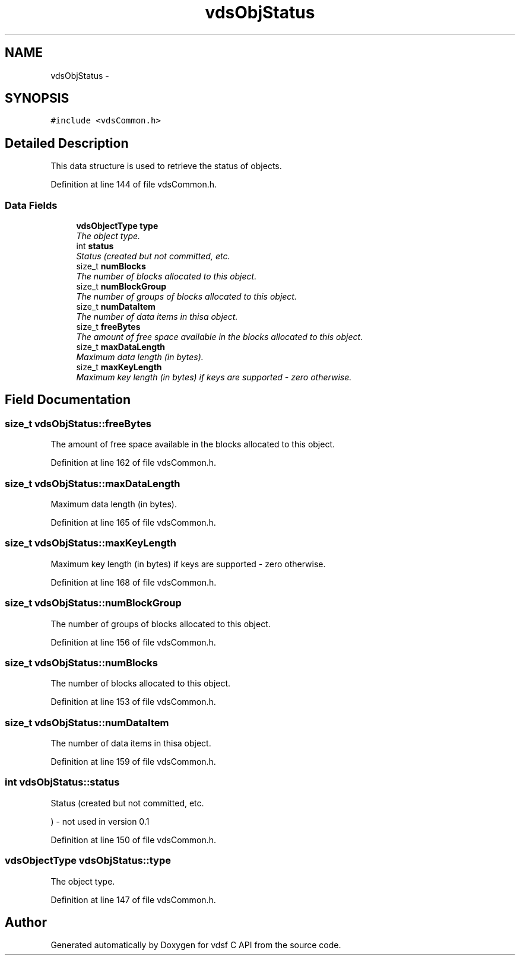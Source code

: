 .TH "vdsObjStatus" 3 "7 Apr 2008" "Version 0.3.0" "vdsf C API" \" -*- nroff -*-
.ad l
.nh
.SH NAME
vdsObjStatus \- 
.SH SYNOPSIS
.br
.PP
\fC#include <vdsCommon.h>\fP
.PP
.SH "Detailed Description"
.PP 
This data structure is used to retrieve the status of objects. 
.PP
Definition at line 144 of file vdsCommon.h.
.SS "Data Fields"

.in +1c
.ti -1c
.RI "\fBvdsObjectType\fP \fBtype\fP"
.br
.RI "\fIThe object type. \fP"
.ti -1c
.RI "int \fBstatus\fP"
.br
.RI "\fIStatus (created but not committed, etc. \fP"
.ti -1c
.RI "size_t \fBnumBlocks\fP"
.br
.RI "\fIThe number of blocks allocated to this object. \fP"
.ti -1c
.RI "size_t \fBnumBlockGroup\fP"
.br
.RI "\fIThe number of groups of blocks allocated to this object. \fP"
.ti -1c
.RI "size_t \fBnumDataItem\fP"
.br
.RI "\fIThe number of data items in thisa object. \fP"
.ti -1c
.RI "size_t \fBfreeBytes\fP"
.br
.RI "\fIThe amount of free space available in the blocks allocated to this object. \fP"
.ti -1c
.RI "size_t \fBmaxDataLength\fP"
.br
.RI "\fIMaximum data length (in bytes). \fP"
.ti -1c
.RI "size_t \fBmaxKeyLength\fP"
.br
.RI "\fIMaximum key length (in bytes) if keys are supported - zero otherwise. \fP"
.in -1c
.SH "Field Documentation"
.PP 
.SS "size_t \fBvdsObjStatus::freeBytes\fP"
.PP
The amount of free space available in the blocks allocated to this object. 
.PP
Definition at line 162 of file vdsCommon.h.
.SS "size_t \fBvdsObjStatus::maxDataLength\fP"
.PP
Maximum data length (in bytes). 
.PP
Definition at line 165 of file vdsCommon.h.
.SS "size_t \fBvdsObjStatus::maxKeyLength\fP"
.PP
Maximum key length (in bytes) if keys are supported - zero otherwise. 
.PP
Definition at line 168 of file vdsCommon.h.
.SS "size_t \fBvdsObjStatus::numBlockGroup\fP"
.PP
The number of groups of blocks allocated to this object. 
.PP
Definition at line 156 of file vdsCommon.h.
.SS "size_t \fBvdsObjStatus::numBlocks\fP"
.PP
The number of blocks allocated to this object. 
.PP
Definition at line 153 of file vdsCommon.h.
.SS "size_t \fBvdsObjStatus::numDataItem\fP"
.PP
The number of data items in thisa object. 
.PP
Definition at line 159 of file vdsCommon.h.
.SS "int \fBvdsObjStatus::status\fP"
.PP
Status (created but not committed, etc. 
.PP
) - not used in version 0.1 
.PP
Definition at line 150 of file vdsCommon.h.
.SS "\fBvdsObjectType\fP \fBvdsObjStatus::type\fP"
.PP
The object type. 
.PP
Definition at line 147 of file vdsCommon.h.

.SH "Author"
.PP 
Generated automatically by Doxygen for vdsf C API from the source code.
